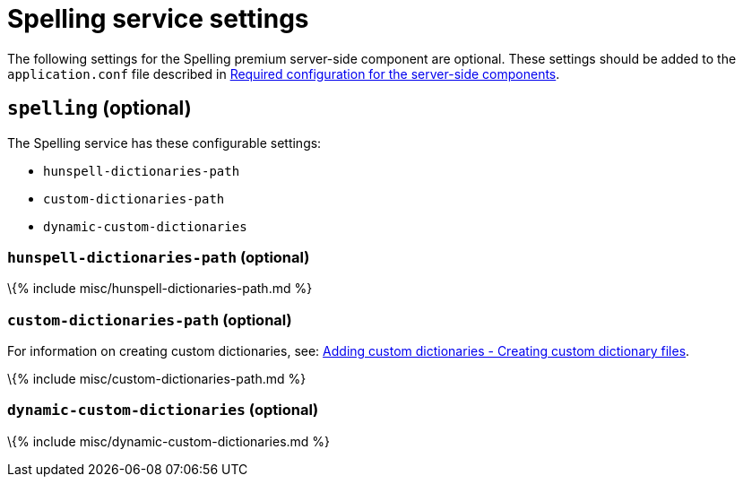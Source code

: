 = Spelling service settings

:description: Configuration options for the Spelling premium server-side component.

The following settings for the Spelling premium server-side component are optional. These settings should be added to the `+application.conf+` file described in link:{{site.baseurl}}/how-to-guides/premium-server-side-guide/configure-server-side-services/configure-required-services/[Required configuration for the server-side components].

== `+spelling+` (optional)

The Spelling service has these configurable settings:

* `+hunspell-dictionaries-path+`
* `+custom-dictionaries-path+`
* `+dynamic-custom-dictionaries+`

=== `+hunspell-dictionaries-path+` (optional)

\{% include misc/hunspell-dictionaries-path.md %}

=== `+custom-dictionaries-path+` (optional)

For information on creating custom dictionaries, see: link:{{site.baseurl}}/plugins-ref/premium/tinymcespellchecker/custom-dictionaries-for-tiny-spellchecker/#creatingcustomdictionaryfiles[Adding custom dictionaries - Creating custom dictionary files].

\{% include misc/custom-dictionaries-path.md %}

=== `+dynamic-custom-dictionaries+` (optional)

\{% include misc/dynamic-custom-dictionaries.md %}
